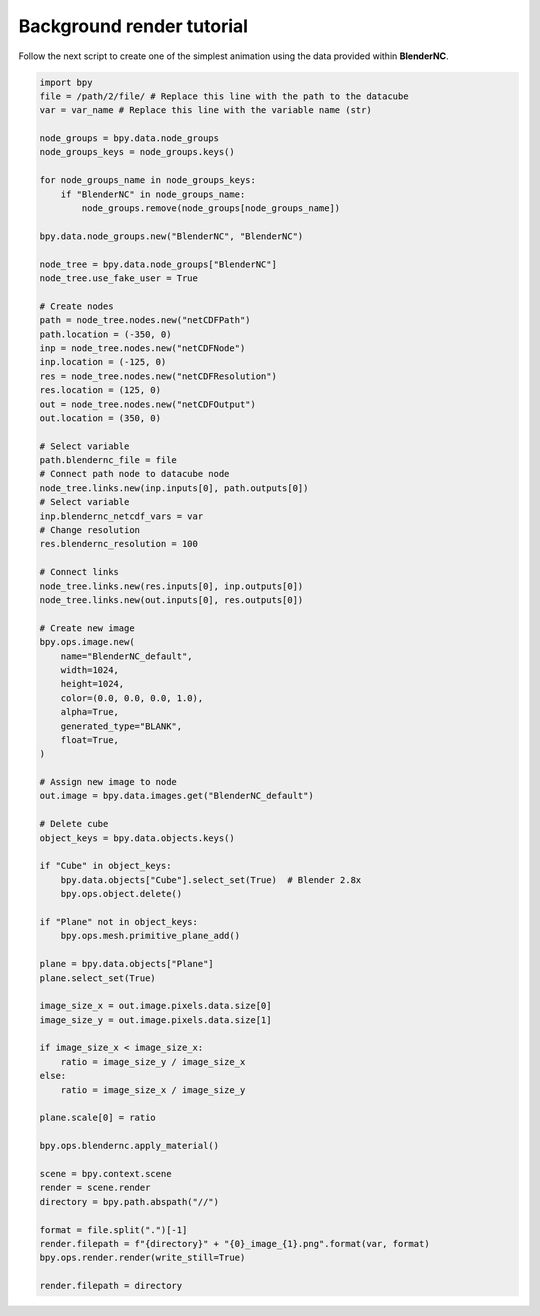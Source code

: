 ==========================
Background render tutorial
==========================

Follow the next script to create one of the simplest animation using the data provided within **BlenderNC**.

.. code-block:: python

    import bpy
    file = /path/2/file/ # Replace this line with the path to the datacube
    var = var_name # Replace this line with the variable name (str)

    node_groups = bpy.data.node_groups
    node_groups_keys = node_groups.keys()

    for node_groups_name in node_groups_keys:
        if "BlenderNC" in node_groups_name:
            node_groups.remove(node_groups[node_groups_name])

    bpy.data.node_groups.new("BlenderNC", "BlenderNC")

    node_tree = bpy.data.node_groups["BlenderNC"]
    node_tree.use_fake_user = True

    # Create nodes
    path = node_tree.nodes.new("netCDFPath")
    path.location = (-350, 0)
    inp = node_tree.nodes.new("netCDFNode")
    inp.location = (-125, 0)
    res = node_tree.nodes.new("netCDFResolution")
    res.location = (125, 0)
    out = node_tree.nodes.new("netCDFOutput")
    out.location = (350, 0)

    # Select variable
    path.blendernc_file = file
    # Connect path node to datacube node
    node_tree.links.new(inp.inputs[0], path.outputs[0])
    # Select variable
    inp.blendernc_netcdf_vars = var
    # Change resolution
    res.blendernc_resolution = 100

    # Connect links
    node_tree.links.new(res.inputs[0], inp.outputs[0])
    node_tree.links.new(out.inputs[0], res.outputs[0])

    # Create new image
    bpy.ops.image.new(
        name="BlenderNC_default",
        width=1024,
        height=1024,
        color=(0.0, 0.0, 0.0, 1.0),
        alpha=True,
        generated_type="BLANK",
        float=True,
    )

    # Assign new image to node
    out.image = bpy.data.images.get("BlenderNC_default")

    # Delete cube
    object_keys = bpy.data.objects.keys()

    if "Cube" in object_keys:
        bpy.data.objects["Cube"].select_set(True)  # Blender 2.8x
        bpy.ops.object.delete()

    if "Plane" not in object_keys:
        bpy.ops.mesh.primitive_plane_add()

    plane = bpy.data.objects["Plane"]
    plane.select_set(True)

    image_size_x = out.image.pixels.data.size[0]
    image_size_y = out.image.pixels.data.size[1]

    if image_size_x < image_size_x:
        ratio = image_size_y / image_size_x
    else:
        ratio = image_size_x / image_size_y

    plane.scale[0] = ratio

    bpy.ops.blendernc.apply_material()

    scene = bpy.context.scene
    render = scene.render
    directory = bpy.path.abspath("//")

    format = file.split(".")[-1]
    render.filepath = f"{directory}" + "{0}_image_{1}.png".format(var, format)
    bpy.ops.render.render(write_still=True)

    render.filepath = directory